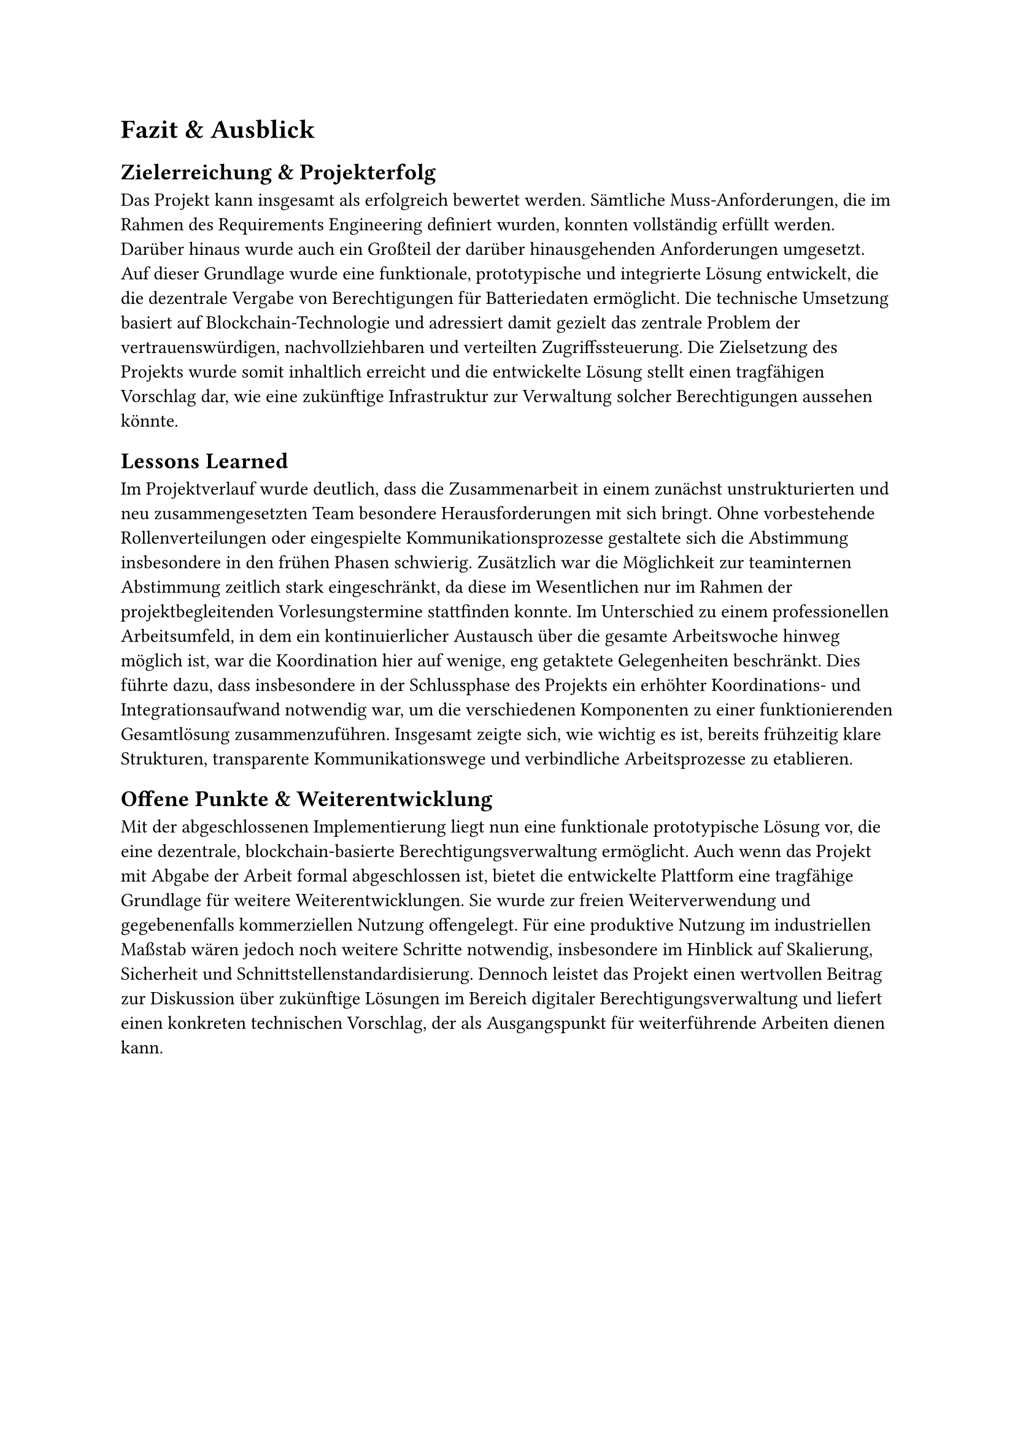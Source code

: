 = Fazit & Ausblick <fazit_und_ausblick>
== Zielerreichung & Projekterfolg
Das Projekt kann insgesamt als erfolgreich bewertet werden. Sämtliche Muss-Anforderungen, die im Rahmen des Requirements Engineering definiert wurden, konnten vollständig erfüllt werden. Darüber hinaus wurde auch ein Großteil der darüber hinausgehenden Anforderungen umgesetzt. Auf dieser Grundlage wurde eine funktionale, prototypische und integrierte Lösung entwickelt, die die dezentrale Vergabe von Berechtigungen für Batteriedaten ermöglicht. Die technische Umsetzung basiert auf Blockchain-Technologie und adressiert damit gezielt das zentrale Problem der vertrauenswürdigen, nachvollziehbaren und verteilten Zugriffssteuerung. Die Zielsetzung des Projekts wurde somit inhaltlich erreicht und die entwickelte Lösung stellt einen tragfähigen Vorschlag dar, wie eine zukünftige Infrastruktur zur Verwaltung solcher Berechtigungen aussehen könnte.

== Lessons Learned
Im Projektverlauf wurde deutlich, dass die Zusammenarbeit in einem zunächst unstrukturierten und neu zusammengesetzten Team besondere Herausforderungen mit sich bringt. Ohne vorbestehende Rollenverteilungen oder eingespielte Kommunikationsprozesse gestaltete sich die Abstimmung insbesondere in den frühen Phasen schwierig. Zusätzlich war die Möglichkeit zur teaminternen Abstimmung zeitlich stark eingeschränkt, da diese im Wesentlichen nur im Rahmen der projektbegleitenden Vorlesungstermine stattfinden konnte. Im Unterschied zu einem professionellen Arbeitsumfeld, in dem ein kontinuierlicher Austausch über die gesamte Arbeitswoche hinweg möglich ist, war die Koordination hier auf wenige, eng getaktete Gelegenheiten beschränkt. Dies führte dazu, dass insbesondere in der Schlussphase des Projekts ein erhöhter Koordinations- und Integrationsaufwand notwendig war, um die verschiedenen Komponenten zu einer funktionierenden Gesamtlösung zusammenzuführen. Insgesamt zeigte sich, wie wichtig es ist, bereits frühzeitig klare Strukturen, transparente Kommunikationswege und verbindliche Arbeitsprozesse zu etablieren.

== Offene Punkte & Weiterentwicklung
Mit der abgeschlossenen Implementierung liegt nun eine funktionale prototypische Lösung vor, die eine dezentrale, blockchain-basierte Berechtigungsverwaltung ermöglicht. Auch wenn das Projekt mit Abgabe der Arbeit formal abgeschlossen ist, bietet die entwickelte Plattform eine tragfähige Grundlage für weitere Weiterentwicklungen. Sie wurde zur freien Weiterverwendung und gegebenenfalls kommerziellen Nutzung offengelegt. Für eine produktive Nutzung im industriellen Maßstab wären jedoch noch weitere Schritte notwendig, insbesondere im Hinblick auf Skalierung, Sicherheit und Schnittstellenstandardisierung. Dennoch leistet das Projekt einen wertvollen Beitrag zur Diskussion über zukünftige Lösungen im Bereich digitaler Berechtigungsverwaltung und liefert einen konkreten technischen Vorschlag, der als Ausgangspunkt für weiterführende Arbeiten dienen kann.
